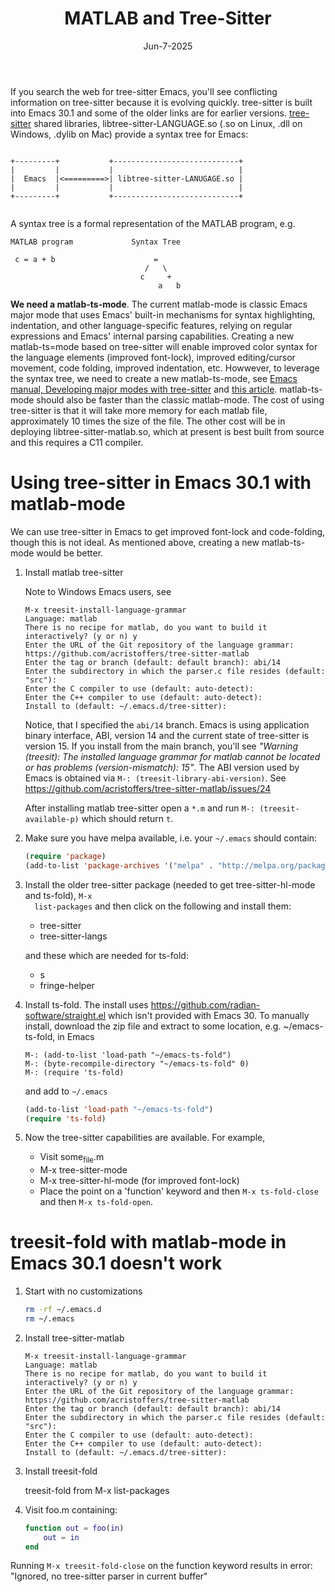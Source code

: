 # File: doc/matlab-tree-sitter.org

# Copyright 2016-2025 Free Software Foundation, Inc.

#+startup: showall
#+options: toc:nil

#+title: MATLAB and Tree-Sitter
#+date: Jun-7-2025

If you search the web for tree-sitter Emacs, you'll see conflicting information on tree-sitter
because it is evolving quickly. tree-sitter is built into Emacs 30.1 and some of the older links are
for earlier versions. [[https://tree-sitter.github.io/tree-sitter/][tree-sitter]] shared libraries, libtree-sitter-LANGUAGE.so (.so on Linux, .dll
on Windows, .dylib on Mac) provide a syntax tree for Emacs:

#+begin_example

   +---------+           +----------------------------+
   |         |           |                            |
   |  Emacs  |<=========>| libtree-sitter-LANUGAGE.so |
   |         |           |                            |
   +---------+           +----------------------------+

#+end_example

A syntax tree is a formal representation of the MATLAB program, e.g.

#+begin_example
  MATLAB program             Syntax Tree

   c = a + b                      =
                                /   \
                               c     +
                                   a   b
#+end_example

*We need a matlab-ts-mode*. The current matlab-mode is classic Emacs major mode that uses Emacs'
built-in mechanisms for syntax highlighting, indentation, and other language-specific features,
relying on regular expressions and Emacs' internal parsing capabilities. Creating a new
matlab-ts=mode based on tree-sitter will enable improved color syntax for the language elements
(improved font-lock), improved editing/cursor movement, code folding, improved indentation,
etc. Howwever, to leverage the syntax tree, we need to create a new matlab-ts-mode, see [[https://www.gnu.org/software/emacs/manual/html_node/elisp/Tree_002dsitter-Major-Modes.html][Emacs
manual, Developing major modes with tree-sitter]] and [[https://www.masteringemacs.org/article/lets-write-a-treesitter-major-mode][this article]]. matlab-ts-mode should also be
faster than the classic matlab-mode. The cost of using tree-sitter is that it will take more memory
for each matlab file, approximately 10 times the size of the file. The other cost will be in
deploying libtree-sitter-matlab.so, which at present is best built from source and this requires a
C11 compiler.

* Using tree-sitter in Emacs 30.1 with matlab-mode

We can use tree-sitter in Emacs to get improved font-lock and code-folding, though this is not
ideal. As mentioned above, creating a new matlab-ts-mode would be better.

1. Install matlab tree-sitter

   Note to Windows Emacs users, see

   #+begin_example
     M-x treesit-install-language-grammar
     Language: matlab
     There is no recipe for matlab, do you want to build it interactively? (y or n) y
     Enter the URL of the Git repository of the language grammar: https://github.com/acristoffers/tree-sitter-matlab
     Enter the tag or branch (default: default branch): abi/14
     Enter the subdirectory in which the parser.c file resides (default: "src"):
     Enter the C compiler to use (default: auto-detect):
     Enter the C++ compiler to use (default: auto-detect):
     Install to (default: ~/.emacs.d/tree-sitter):
   #+end_example

   Notice, that I specified the =abi/14= branch. Emacs is using application binary interface, ABI,
   version 14 and the current state of tree-sitter is version 15. If you install from the main
   branch, you'll see /"Warning (treesit): The installed language grammar for matlab cannot be
   located or has problems (version-mismatch): 15"/.  The ABI version used by Emacs is obtained via
   =M-: (treesit-library-abi-version)=. See
   https://github.com/acristoffers/tree-sitter-matlab/issues/24

   After installing matlab tree-sitter open a =*.m= and run =M-: (treesit-available-p)= which
   should return =t=.


1. Make sure you have melpa available, i.e. your =~/.emacs= should contain:

   #+begin_src emacs-lisp
     (require 'package)
     (add-to-list 'package-archives '("melpa" . "http://melpa.org/packages/"))
   #+end_src

2. Install the older tree-sitter package (needed to get tree-sitter-hl-mode and ts-fold), =M-x
   list-packages= and then click on the following and install them:

   - tree-sitter
   - tree-sitter-langs

   and these which are needed for ts-fold:

   - s
   - fringe-helper

3. Install ts-fold. The install uses https://github.com/radian-software/straight.el which isn't
   provided with Emacs 30. To manually install, download the zip file and extract to some location,
   e.g. ~/emacs-ts-fold, in Emacs

   #+begin_example
     M-: (add-to-list 'load-path "~/emacs-ts-fold")
     M-: (byte-recompile-directory "~/emacs-ts-fold" 0)
     M-: (require 'ts-fold)
   #+end_example

   and add to =~/.emacs=

   #+begin_src emacs-lisp
     (add-to-list 'load-path "~/emacs-ts-fold")
     (require 'ts-fold)
   #+end_src

4. Now the tree-sitter capabilities are available. For example,

   - Visit some_file.m
   - M-x tree-sitter-mode
   - M-x tree-sitter-hl-mode (for improved font-lock)
   - Place the point on a 'function' keyword and then =M-x ts-fold-close= and
     then =M-x ts-fold-open=.

* treesit-fold with matlab-mode in Emacs 30.1 doesn't work

1. Start with no customizations

   #+begin_src bash
     rm -rf ~/.emacs.d
     rm ~/.emacs
   #+end_src

3. Install tree-sitter-matlab

   #+begin_example
     M-x treesit-install-language-grammar
     Language: matlab
     There is no recipe for matlab, do you want to build it interactively? (y or n) y
     Enter the URL of the Git repository of the language grammar: https://github.com/acristoffers/tree-sitter-matlab
     Enter the tag or branch (default: default branch): abi/14
     Enter the subdirectory in which the parser.c file resides (default: "src"):
     Enter the C compiler to use (default: auto-detect):
     Enter the C++ compiler to use (default: auto-detect):
     Install to (default: ~/.emacs.d/tree-sitter):
   #+end_example

4. Install treesit-fold

   treesit-fold from M-x list-packages

5. Visit foo.m containing:

   #+begin_src matlab
     function out = foo(in)
         out = in
     end
   #+end_src

Running =M-x treesit-fold-close= on the function keyword results in error: "Ignored, no tree-sitter
   parser in current buffer"
